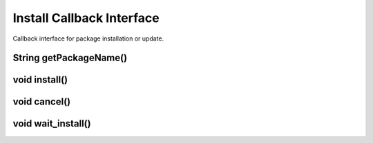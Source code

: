 **************************
Install Callback Interface
**************************
.. highlight:: java
.. class:: InstallCallbackInterface

    Callback interface for package installation or update.

String getPackageName()
-----------------------

.. method:: String getPackageName()

    Get name of a package to be installed.

    :rtype: string;
    :return: returns package name, i.e. "OpenCV Manager Service" or "OpenCV library".

void install()
--------------

.. method:: void install()

    Installation of package has been approved.

void cancel()
-------------

.. method:: void cancel()

    Installation of package has been cancelled.

void wait_install()
-------------------

.. method:: void wait_install()

    Wait for package installation.
